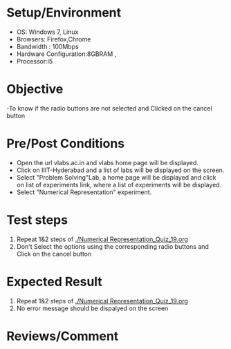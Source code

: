 #+Author:Nihanth
#+Date: 18.11.2015
* Setup/Environment
  - OS: Windows 7, Linux
  - Browsers: Firefox,Chrome
  - Bandwidth : 100Mbps
  - Hardware Configuration:8GBRAM , 
  - Processor:i5
* Objective
  -To know if the radio buttons are not selected and Clicked on the cancel button
* Pre/Post Conditions
  - Open the url vlabs.ac.in and vlabs home page will be displayed.
  - Click on IIIT-Hyderabad and a list of labs will be displayed on
    the screen.
  - Select "Problem Solving"Lab, a home page will be displayed and
    click on list of experiments link, where a list of experiments
    will be displayed.
  - Select "Numerical Representation" experiment.
* Test steps
  1. Repeat 1&2 steps of [[./Numerical Representation_Quiz_19.org]]
  2. Don't Select the options using the corresponding radio buttons and Click on the cancel button
* Expected Result
  1. Repeat 1&2 steps of [[./Numerical Representation_Quiz_19.org]]
  2. No error message should be dispalyed on the screen
* Reviews/Comment
